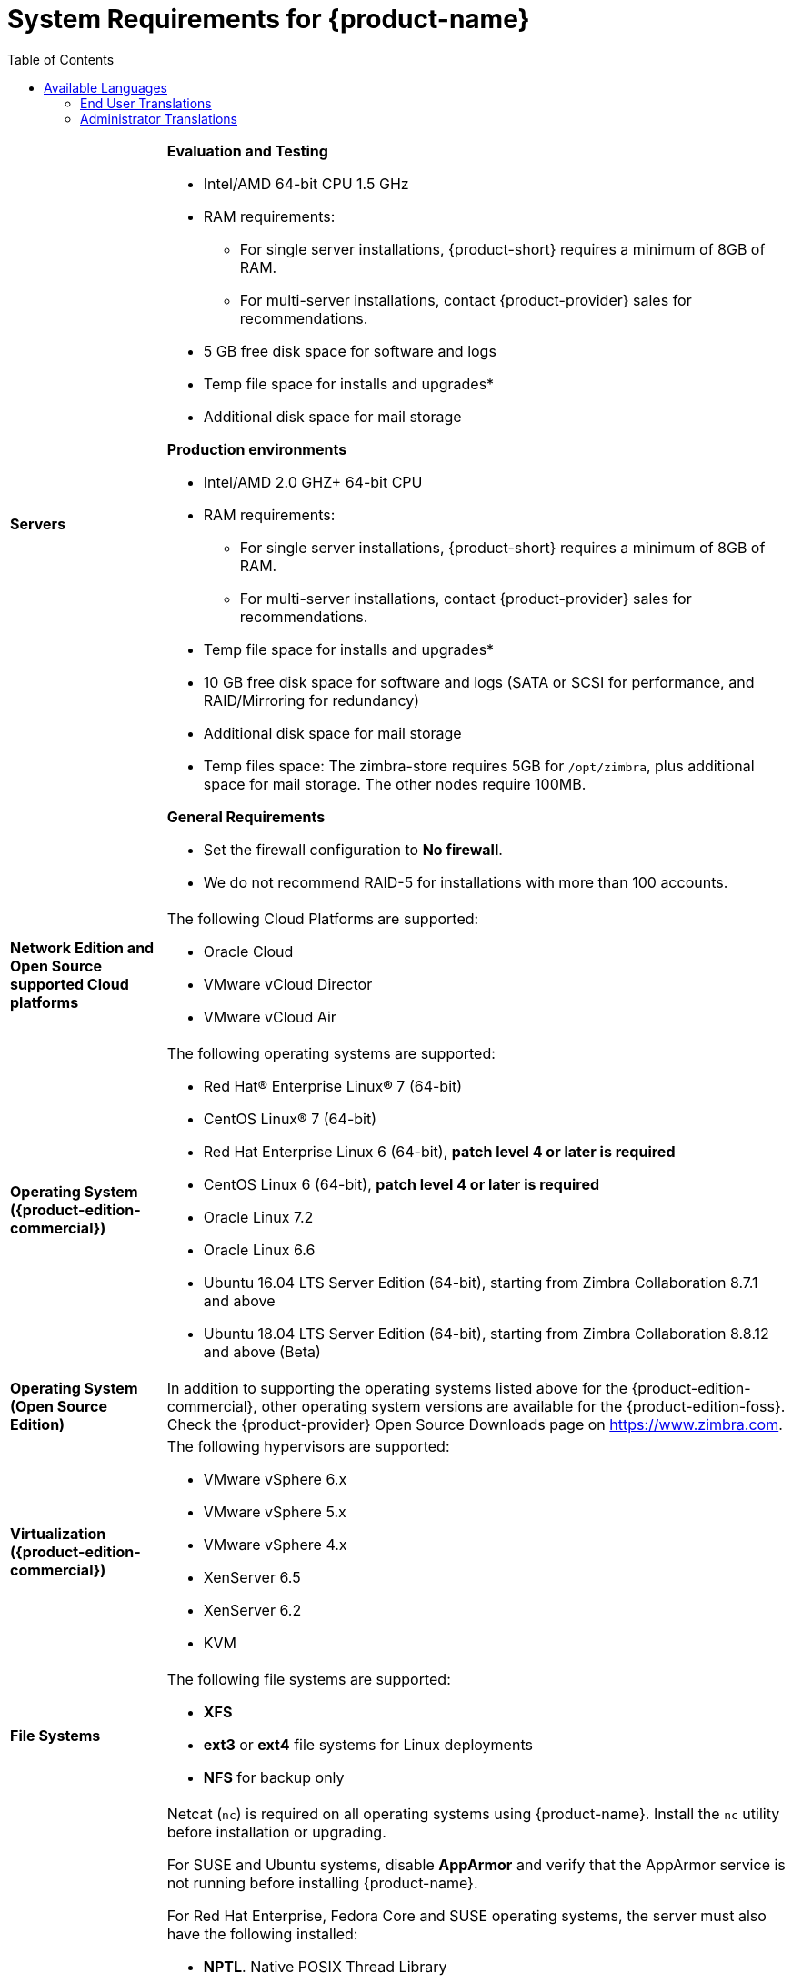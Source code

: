 [[System_Requirements]]
= System Requirements for {product-name}
:toc:

[cols="20,80a",grid="all"]
|===
|*Servers*
|*Evaluation and Testing*

* Intel/AMD 64-bit CPU 1.5 GHz
* RAM requirements:
** For single server installations, {product-short} requires a minimum of 8GB of RAM.
** For multi-server installations, contact {product-provider} sales for recommendations.
* 5 GB free disk space for software and logs
* Temp file space for installs and upgrades*
* Additional disk space for mail storage

*Production environments*

* Intel/AMD 2.0 GHZ+ 64-bit CPU
* RAM requirements:
** For single server installations, {product-short} requires a minimum of 8GB of RAM.
** For multi-server installations, contact {product-provider} sales for recommendations.
* Temp file space for installs and upgrades*
* 10 GB free disk space for software and logs (SATA or SCSI for
performance, and RAID/Mirroring for redundancy)
* Additional disk space for mail storage
* Temp files space: The zimbra-store requires 5GB for `/opt/zimbra`, plus
additional space for mail storage. The other nodes require 100MB.

*General Requirements*

* Set the firewall configuration to *No firewall*.
* We do not recommend RAID-5 for installations with more than 100 accounts.
|*Network Edition and Open Source supported Cloud platforms*
|The following Cloud Platforms are supported:

* Oracle Cloud
* VMware vCloud Director
* VMware vCloud Air

|*Operating System ({product-edition-commercial})*
|The following operating systems are supported:

* Red Hat® Enterprise Linux® 7 (64-bit)
* CentOS Linux® 7 (64-bit)
* Red Hat Enterprise Linux 6 (64-bit), *patch level 4 or later is required*
* CentOS Linux 6 (64-bit), *patch level 4 or later is required*
* Oracle Linux 7.2
* Oracle Linux 6.6
* Ubuntu 16.04 LTS Server Edition (64-bit), starting from Zimbra Collaboration 8.7.1 and above
* Ubuntu 18.04 LTS Server Edition (64-bit), starting from Zimbra Collaboration 8.8.12 and above (Beta)
+

|*Operating System (Open Source Edition)*
|In addition to supporting the operating systems listed above for the
{product-edition-commercial}, other operating system versions are available for the
{product-edition-foss}. Check the {product-provider} Open Source Downloads page on
https://www.zimbra.com.

|*Virtualization ({product-edition-commercial})*
|The following hypervisors are supported:

* VMware vSphere 6.x
* VMware vSphere 5.x
* VMware vSphere 4.x
* XenServer 6.5
* XenServer 6.2
* KVM

|*File Systems*
|The following file systems are supported:

* *XFS*
* *ext3* or *ext4* file systems for Linux deployments
* *NFS* for backup only

|*Other Dependencies*
|Netcat (`nc`) is required on all operating systems using {product-name}.
Install the `nc` utility before installation or upgrading.

For SUSE and Ubuntu systems, disable *AppArmor* and verify that the
AppArmor service is not running before installing {product-name}.

For Red Hat Enterprise, Fedora Core and SUSE operating systems, the
server must also have the following installed:

* **NPTL**. Native POSIX Thread Library
* **Sudo**. Superuser, required to delegate admins.
* **libidn**. For internationalizing domain names in applications (IDNA)
* **GMP**. GNU Multiple-Precision Library.

For Ubuntu 16 and 18:

* Sudo
* libidn11
* libpcre3
* libexpat1
* libgmp3c2

|*Miscellaneous*
|* SSH client software to transfer and install the {product-name} software.
* Valid DNS configured with an A record and MX record.
* Servers should be configured to run Network Time Protocol (NTP) on a scheduled basis.

a|*Administrator Computers* +
 +
// HACK because including a NOTE in a narrow table column causes problems for
// the prawn layout engine for PDFs.
ifdef::backend-pdf[]
NOTE: Other configurations may work.
endif::[]
ifndef::backend-pdf[]
[NOTE]
Other configurations may work.
endif::[]
|The following operating system/browser combinations are supported:

Windows 7 SP1, Windows 8.1or Windows 10 with
one of the following:

* Microsoft support is only available for Internet Explorer 11 or Microsoft Edge
** IE11 and higher for Windows 7 SP1
** IE11 and higher for Windows 8.1
** IE11 or Microsoft Edge for Windows 10
* The latest stable release of:
** Firefox
** Safari
** Google Chrome

IMPORTANT: IE11 is not supported when using {product-short} Connect. {product-short} Connect requires webRTC support which IE doesn't provide yet. 

MacOS 10.12 or 10.13, 10.14 with one of the following:

* The latest stable release of:
** Firefox
** Safari
** Google Chrome

Linux (Red Hat, Ubuntu, Fedora, or SUSE) with one of the following:

* The latest stable release of:
** Firefox
** Google Chrome

|*Administrator Console Monitor*
|Display minimum resolution 1024 x 768

a|*End User Computers using {product-short} Web Client* +
 +
// HACK because including a NOTE in a narrow table column causes problems for
// the prawn layout engine for PDFs.
ifdef::backend-pdf[]
NOTE: Other configurations may work.
endif::[]
ifndef::backend-pdf[]
[NOTE]
Other configurations may work.
endif::[]
|*For {product-short} Web Client - Advanced & Standard version*

Minimum

* Intel/AMD/Power PC CPU 750MHz
* 256MB RAM

Recommended

* Intel/AMD/Power PC CPU 1.5GHz
* 512MB RAM

The following operating system/browser combinations are supported:

Windows 7 SP1, Windows 8.1 or Windows 10 with
one of the following:

* Microsoft support is only available for Internet Explorer 11 or Microsoft Edge
** IE11 and higher for Windows 7 SP1
** IE11 and higher for Windows 8.1
** IE11 or Microsoft Edge for Windows 10
* The latest stable release of:
** Firefox
** Safari
** Google Chrome

IMPORTANT: IE11 is not supported when using {product-short} Connect. {product-short} Connect requires webRTC support which IE doesn't provide yet. 

MacOS 10.12 or 10.13, 10.14 with one of the following:
* The latest stable release of:
** Firefox
** Safari
** Google Chrome

Linux (Red Hat, Ubuntu, Fedora, or SUSE) with one of the following:

* The latest stable release of:
** Firefox
** Google Chrome

|*End User Computers Using Other Clients*
|Minimum

* Intel/AMD/Power PC CPU 750MHz
* 256MB RAM

Recommended

* Intel/AMD/Power PC CPU 1.5GHz
* 512MB RAM

Operating system POP/IMAP combinations

* Windows 7 SP1 with Outlook Express 6, Outlook
2007 and above (MAPI), Thunderbird
* Fedora Core 4 or later with Thunderbird
* Mac OS X 10.6 or later with Apple Mail

*Accessibility and Screen Readers* {product-provider} recommends that customers
requiring the use of screen readers for accessibility leverage the use of
the Standard {product-short} Web Client (HTML). {product-provider} continues to invest in
improving the accessibility of this interface.

[TIP]
If users are presently using IE 10 or older {product-provider} strongly recommends that they upgrade to the latest version of Internet Explorer for optimal performance with ZWC.

|*Exchange Web Services*
|EWS Clients

* Outlook 2011/2016 (MAC only)
* Apple Desktop Clients (macOS 10.12+)

EWS Interoperability

* Exchange 2010+

|*Monitor*
|Display minimum resolution: 1024 x 768

|*Internet Connection Speed*
|128 kbps or higher
|===

ifdef::networkeditiondoc[]
[[Zimbra_Connector_for_Outlook]]
== {product-short} Connector for Outlook ({product-edition-commercial} Only)

[width="100%",cols="20%,80%",]
|=======================================================================
|*Operating System* a|
* Windows 10
* Windows 8.1
* Windows 7 SP1
+
[IMPORTANT]
Windows 7 SP1 is in its Extended Support period until January 14, 2020. {product-name} 8.8.x
is the last release to support Microsoft Outlook 2010 and Microsoft Windows 7 SP1.

|*Microsoft Outlook* a|
* Outlook 2019: 32-bit and 64-bit editions of Microsoft Office (new in 8.8.11), including Click to run.
* Outlook 2016: 32-bit and 64-bit editions of Microsoft Office, including Office365 (New in 8.8.10) and Click to run versions.
* Outlook 2013: 32-bit and 64-bit editions of Microsoft Office.
* Outlook 2010: 32-bit and 64-bit editions of Microsoft Office (End of life: October 13, 2020.)

|=======================================================================
endif::networkeditiondoc[]

ifdef::networkeditiondoc[]
[[Zimbra_Mobile]]
== {product-short} Mobile ({product-edition-commercial} Only)

{product-edition-commercial} Mobile (MobileSync) provides mobile data access to email,
calendar, and contacts for users of selected mobile operating systems,
including:

*Smartphone Operating Systems*:

* iOS9, iOS10, iOS11
* Android 2.3 and above
* Windows Mobile 6.0 and above
* Microsoft Outlook using Exchange ActiveSync (EAS)

[[Zimbra_Touch_Client]]
== {product-short} Touch Client ({product-edition-commercial} Only)

IMPORTANT: Support for the {product-short} Touch Client has ended.
The software is available without support.

Supported devices for the {product-short} Touch Client include:

* iOS9+: iPad®, iPad mini®, iPhone®, iPod touch®
* Android 4.0+: Nexus 7, Nexus 10, Samsung Galaxy Tab™,
  Samsung Galaxy S® III, Samsung Galaxy S® 4, Galaxy Nexus™
endif::networkeditiondoc[]

[[Available_Languages]]
== Available Languages

This section includes information about available languages, including
<<end_user_translations,End User Translations>> and
<<admin_translations,Administrator Translations>>.

[[end_user_translations]]
=== End User Translations

[cols="15,15,70",]
|=======================================================================
|*Component* |*Category* |*Languages*

|{product-short} Web Client |Application/UI |Arabic, Basque (EU), Chinese
(Simplified PRC and Traditional HK), Danish, Dutch, English (AU, UK,
US), French, French Canadian, German, Hindi, Hungarian, Italian,
Japanese, Korean, Malay, Polish, Portuguese (Brazil), Portuguese
(Portugal), Romanian, Russian, Spanish, Swedish, Thai, Turkish,
Ukrainian

|{product-short} Web Client - Online Help (HTML) |Feature Documentation |Dutch,
English, Spanish, French, Italian, Japanese, German, Portuguese
(Brazil), Chinese (Simplified PRC and Traditional HK), Russian

|{product-short} Web Client - End User Guide (PDF) |Feature Documentation
|English

|{product-short} Connector for Microsoft Outlook |Installer + Application/UI
|Arabic, Basque (EU), Chinese (Simplified PRC and Traditional HK),
Danish, Dutch, English (AU, UK, US), French, French Canadian, German,
Hindi, Hungarian, Italian, Japanese, Korean, Malay, Polish, Portuguese
(Brazil), Portuguese (Portugal), Romanian, Russian, Spanish, Swedish,
Thai, Turkish, Ukrainian

|{product-short} Connector for Microsoft Outlook - End User Guide (PDF) |Feature
Documentation |English
|=======================================================================

[[admin_translations]]
=== Administrator Translations

[cols="15,15,70",]
|=======================================================================
|*Component* |*Category* |*Languages*
|{product-short} Admin Console |Application |Arabic, Basque (EU), Chinese
(Simplified PRC and Traditional HK), Danish, Dutch, English (AU, UK,
US), French, French Canadian, German, Hindi, Hungarian, Italian,
Japanese, Korean, Malay, Polish, Portuguese (Brazil), Portuguese
(Portugal), Romanian, Russian, Spanish, Swedish, Turkish, Ukrainian

|{product-short} Admin Console Online Help (HTML) |Feature Documentation |English

|"Documentation" Install + Upgrade / Admin Manual / Migration / Import /
Release Notes / System Requirements |Guides |English

|{product-short} Connector for Microsoft Outlook - Admin Guide (PDF) |
Install + Configuration Guide |English
|=======================================================================

Note: To find SSH client software, go to Download.com at
http://www.download.com/, and search for SSH. The list displays software
that can be purchased or downloaded for free. An example of a free SSH
client software is PuTTY, a software implementation of SSH for Win32 and
Unix platforms. To download a copy go to http://putty.nl/[http://putty.nl]
